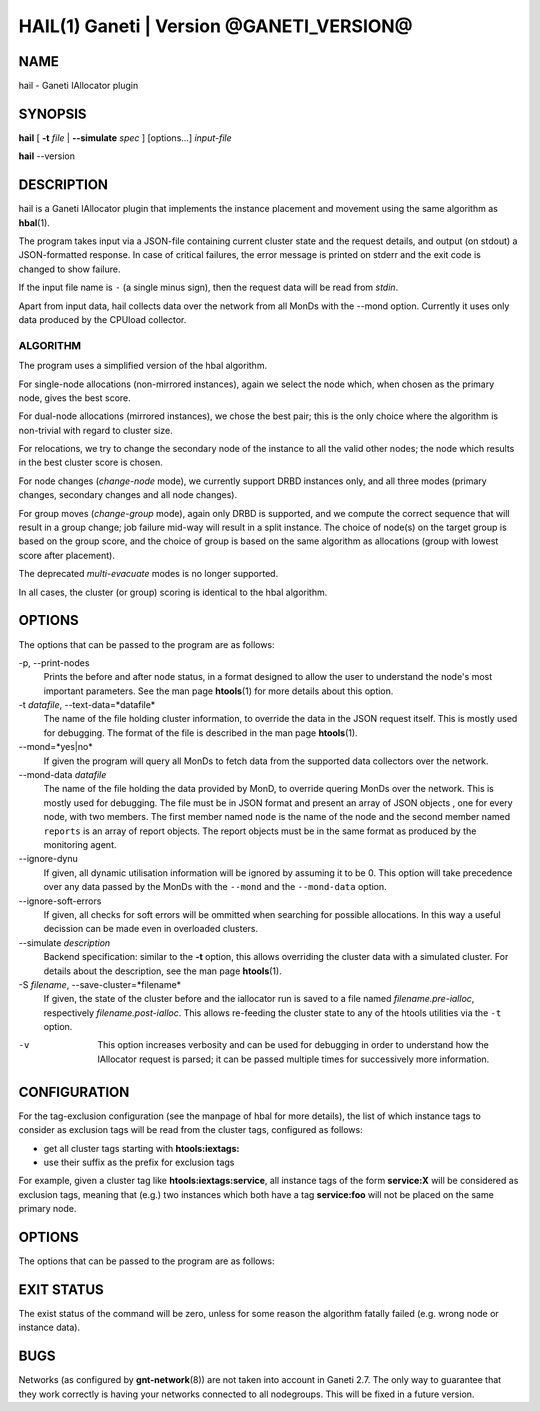 HAIL(1) Ganeti | Version @GANETI_VERSION@
=========================================

NAME
----

hail - Ganeti IAllocator plugin

SYNOPSIS
--------

**hail** [ **-t** *file* | **\--simulate** *spec* ] [options...] *input-file*

**hail** \--version

DESCRIPTION
-----------

hail is a Ganeti IAllocator plugin that implements the instance
placement and movement using the same algorithm as **hbal**\(1).

The program takes input via a JSON-file containing current cluster
state and the request details, and output (on stdout) a JSON-formatted
response. In case of critical failures, the error message is printed
on stderr and the exit code is changed to show failure.

If the input file name is ``-`` (a single minus sign), then the request
data will be read from *stdin*.

Apart from input data, hail collects data over the network from all
MonDs with the --mond option. Currently it uses only data produced by
the CPUload collector.

ALGORITHM
~~~~~~~~~

The program uses a simplified version of the hbal algorithm.

For single-node allocations (non-mirrored instances), again we
select the node which, when chosen as the primary node, gives the best
score.

For dual-node allocations (mirrored instances), we chose the best
pair; this is the only choice where the algorithm is non-trivial
with regard to cluster size.

For relocations, we try to change the secondary node of the instance to
all the valid other nodes; the node which results in the best cluster
score is chosen.

For node changes (*change-node* mode), we currently support DRBD
instances only, and all three modes (primary changes, secondary changes
and all node changes).

For group moves (*change-group* mode), again only DRBD is supported, and
we compute the correct sequence that will result in a group change; job
failure mid-way will result in a split instance. The choice of node(s)
on the target group is based on the group score, and the choice of group
is based on the same algorithm as allocations (group with lowest score
after placement).

The deprecated *multi-evacuate* modes is no longer supported.

In all cases, the cluster (or group) scoring is identical to the hbal
algorithm.

OPTIONS
-------

The options that can be passed to the program are as follows:

-p, \--print-nodes
  Prints the before and after node status, in a format designed to allow
  the user to understand the node's most important parameters. See the
  man page **htools**\(1) for more details about this option.

-t *datafile*, \--text-data=*datafile*
  The name of the file holding cluster information, to override the data
  in the JSON request itself. This is mostly used for debugging. The
  format of the file is described in the man page **htools**\(1).

\--mond=*yes|no*
  If given the program will query all MonDs to fetch data from the
  supported data collectors over the network.

\--mond-data *datafile*
  The name of the file holding the data provided by MonD, to override
  quering MonDs over the network. This is mostly used for debugging. The
  file must be in JSON format and present an array of JSON objects ,
  one for every node, with two members. The first member named ``node``
  is the name of the node and the second member named ``reports`` is an
  array of report objects. The report objects must be in the same format
  as produced by the monitoring agent.

\--ignore-dynu
  If given, all dynamic utilisation information will be ignored by
  assuming it to be 0. This option will take precedence over any data
  passed by the MonDs with the ``--mond`` and the ``--mond-data``
  option.

\--ignore-soft-errors
  If given, all checks for soft errors will be ommitted when searching
  for possible allocations. In this way a useful decission can be made
  even in overloaded clusters.

\--simulate *description*
  Backend specification: similar to the **-t** option, this allows
  overriding the cluster data with a simulated cluster. For details
  about the description, see the man page **htools**\(1).

-S *filename*, \--save-cluster=*filename*
  If given, the state of the cluster before and the iallocator run is
  saved to a file named *filename.pre-ialloc*, respectively
  *filename.post-ialloc*. This allows re-feeding the cluster state to
  any of the htools utilities via the ``-t`` option.

-v
  This option increases verbosity and can be used for debugging in order
  to understand how the IAllocator request is parsed; it can be passed
  multiple times for successively more information.


CONFIGURATION
-------------

For the tag-exclusion configuration (see the manpage of hbal for more
details), the list of which instance tags to consider as exclusion
tags will be read from the cluster tags, configured as follows:

- get all cluster tags starting with **htools:iextags:**
- use their suffix as the prefix for exclusion tags

For example, given a cluster tag like **htools:iextags:service**,
all instance tags of the form **service:X** will be considered as
exclusion tags, meaning that (e.g.) two instances which both have a
tag **service:foo** will not be placed on the same primary node.

OPTIONS
-------

The options that can be passed to the program are as follows:

EXIT STATUS
-----------

The exist status of the command will be zero, unless for some reason
the algorithm fatally failed (e.g. wrong node or instance data).

BUGS
----

Networks (as configured by **gnt-network**\(8)) are not taken into
account in Ganeti 2.7. The only way to guarantee that they work
correctly is having your networks connected to all nodegroups. This will
be fixed in a future version.

.. vim: set textwidth=72 :
.. Local Variables:
.. mode: rst
.. fill-column: 72
.. End:
